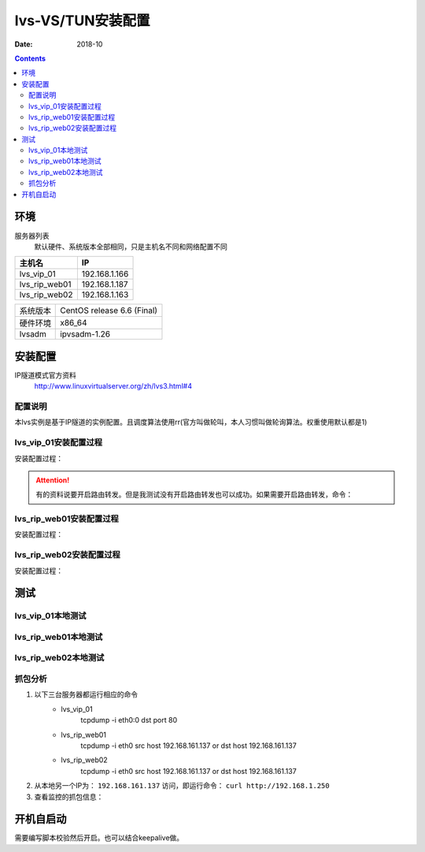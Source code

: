 .. _lvs-tun-install:

=============================================
lvs-VS/TUN安装配置
=============================================

:Date: 2018-10

.. contents::



环境
=============================================


服务器列表
    默认硬件、系统版本全部相同，只是主机名不同和网络配置不同

=================== ==============================================================
**主机名**                **IP**
------------------- --------------------------------------------------------------
lvs_vip_01                 192.168.1.166
------------------- --------------------------------------------------------------
lvs_rip_web01              192.168.1.187
------------------- --------------------------------------------------------------
lvs_rip_web02              192.168.1.163
=================== ==============================================================


=================== ==============================================================
系统版本                CentOS release 6.6 (Final)
------------------- --------------------------------------------------------------
硬件环境                x86_64
------------------- --------------------------------------------------------------
lvsadm                  ipvsadm-1.26
=================== ==============================================================



安装配置
=============================================

IP隧道模式官方资料
    http://www.linuxvirtualserver.org/zh/lvs3.html#4


配置说明
---------------------------------------------

本lvs实例是基于IP隧道的实例配置。且调度算法使用rr(官方叫做轮叫，本人习惯叫做轮询算法。权重使用默认都是1)



lvs_vip_01安装配置过程
---------------------------------------------

安装配置过程：

.. code-block:: none
    :linenos:

    [root@lvs_vip_01 ~]# mkdir /home/tools -p
    [root@lvs_vip_01 ~]# ll /home
    total 4
    drwxr-xr-x. 2 root root 4096 Nov  2 02:51 tools
    [root@lvs_vip_01 ~]# lsmod|grep ip_vs
    [root@lvs_vip_01 ~]# cd /home/tools
    [root@lvs_vip_01 tools]# pwd
    /home/tools
    [root@lvs_vip_01 tools]# ls
    [root@lvs_vip_01 tools]# wget http://www.linuxvirtualserver.org/software/kernel-2.6/ipvsadm-1.26.tar.gz
    --2018-11-02 02:55:23--  http://www.linuxvirtualserver.org/software/kernel-2.6/ipvsadm-1.26.tar.gz
    Resolving www.linuxvirtualserver.org... 173.255.202.51, 2600:3c00::f03c:91ff:fe96:fcc2
    Connecting to www.linuxvirtualserver.org|173.255.202.51|:80... connected.
    HTTP request sent, awaiting response... 200 OK
    Length: 41700 (41K) [application/x-gzip]
    Saving to: “ipvsadm-1.26.tar.gz”

    100%[===================================================================================================================================>] 41,700       194K/s   in 0.2s    

    2018-11-02 02:55:25 (194 KB/s) - “ipvsadm-1.26.tar.gz” saved [41700/41700]

    [root@lvs_vip_01 tools]# ls
    ipvsadm-1.26.tar.gz
    [root@lvs_vip_01 tools]# rpm -qa libnl* popt*
    popt-1.13-7.el6.x86_64
    libnl-1.1.4-2.el6.x86_64

    [root@lvs_vip_01 tools]# 
    [root@lvs_vip_01 tools]# yum install libnl* popt* -y
    Loaded plugins: fastestmirror, security
    Setting up Install Process
    Determining fastest mirrors
    * base: ftp.sjtu.edu.cn
    * extras: mirrors.tuna.tsinghua.edu.cn
    * updates: mirrors.tuna.tsinghua.edu.cn
    base                                                                                                                                                  | 3.7 kB     00:00     
    base/primary_db                                                                                                                                       | 4.7 MB     00:00     
    extras                                                                                                                                                | 3.4 kB     00:00     
    extras/primary_db                                                                                                                                     |  26 kB     00:00     
    updates                                                                                                                                               | 3.4 kB     00:00     
    updates/primary_db                                                                                                                                    | 1.9 MB     00:00     
    Package libnl-1.1.4-2.el6.x86_64 already installed and latest version
    Package popt-1.13-7.el6.x86_64 already installed and latest version
    Resolving Dependencies
    --> Running transaction check
    ---> Package libnl-devel.x86_64 0:1.1.4-2.el6 will be installed
    ---> Package libnl3.x86_64 0:3.2.21-8.el6 will be installed
    ---> Package libnl3-cli.x86_64 0:3.2.21-8.el6 will be installed
    ---> Package libnl3-devel.x86_64 0:3.2.21-8.el6 will be installed
    ---> Package libnl3-doc.x86_64 0:3.2.21-8.el6 will be installed
    ---> Package popt-devel.x86_64 0:1.13-7.el6 will be installed
    ---> Package popt-static.x86_64 0:1.13-7.el6 will be installed
    --> Finished Dependency Resolution

    Dependencies Resolved

    =============================================================================================================================================================================
    Package                                      Arch                                   Version                                      Repository                            Size
    =============================================================================================================================================================================
    Installing:
    libnl-devel                                  x86_64                                 1.1.4-2.el6                                  base                                 707 k
    libnl3                                       x86_64                                 3.2.21-8.el6                                 base                                 183 k
    libnl3-cli                                   x86_64                                 3.2.21-8.el6                                 base                                  58 k
    libnl3-devel                                 x86_64                                 3.2.21-8.el6                                 base                                  56 k
    libnl3-doc                                   x86_64                                 3.2.21-8.el6                                 base                                  10 M
    popt-devel                                   x86_64                                 1.13-7.el6                                   base                                  21 k
    popt-static                                  x86_64                                 1.13-7.el6                                   base                                  21 k

    Transaction Summary
    =============================================================================================================================================================================
    Install       7 Package(s)

    Total download size: 11 M
    Installed size: 30 M
    Downloading Packages:
    (1/7): libnl-devel-1.1.4-2.el6.x86_64.rpm                                                                                                             | 707 kB     00:00     
    (2/7): libnl3-3.2.21-8.el6.x86_64.rpm                                                                                                                 | 183 kB     00:00     
    (3/7): libnl3-cli-3.2.21-8.el6.x86_64.rpm                                                                                                             |  58 kB     00:00     
    (4/7): libnl3-devel-3.2.21-8.el6.x86_64.rpm                                                                                                           |  56 kB     00:00     
    (5/7): libnl3-doc-3.2.21-8.el6.x86_64.rpm                                                                                                             |  10 MB     00:02     
    (6/7): popt-devel-1.13-7.el6.x86_64.rpm                                                                                                               |  21 kB     00:00     
    (7/7): popt-static-1.13-7.el6.x86_64.rpm                                                                                                              |  21 kB     00:00     
    -----------------------------------------------------------------------------------------------------------------------------------------------------------------------------
    Total                                                                                                                                        3.6 MB/s |  11 MB     00:03     
    Running rpm_check_debug
    Running Transaction Test
    Transaction Test Succeeded
    Running Transaction
    Installing : libnl3-3.2.21-8.el6.x86_64                                                                                                                                1/7 
    Installing : libnl3-cli-3.2.21-8.el6.x86_64                                                                                                                            2/7 
    Installing : popt-devel-1.13-7.el6.x86_64                                                                                                                              3/7 
    Installing : popt-static-1.13-7.el6.x86_64                                                                                                                             4/7 
    Installing : libnl3-devel-3.2.21-8.el6.x86_64                                                                                                                          5/7 
    Installing : libnl3-doc-3.2.21-8.el6.x86_64                                                                                                                            6/7 
    Installing : libnl-devel-1.1.4-2.el6.x86_64                                                                                                                            7/7 
    Verifying  : libnl3-devel-3.2.21-8.el6.x86_64                                                                                                                          1/7 
    Verifying  : libnl-devel-1.1.4-2.el6.x86_64                                                                                                                            2/7 
    Verifying  : popt-static-1.13-7.el6.x86_64                                                                                                                             3/7 
    Verifying  : popt-devel-1.13-7.el6.x86_64                                                                                                                              4/7 
    Verifying  : libnl3-cli-3.2.21-8.el6.x86_64                                                                                                                            5/7 
    Verifying  : libnl3-3.2.21-8.el6.x86_64                                                                                                                                6/7 
    Verifying  : libnl3-doc-3.2.21-8.el6.x86_64                                                                                                                            7/7 

    Installed:
    libnl-devel.x86_64 0:1.1.4-2.el6  libnl3.x86_64 0:3.2.21-8.el6     libnl3-cli.x86_64 0:3.2.21-8.el6  libnl3-devel.x86_64 0:3.2.21-8.el6  libnl3-doc.x86_64 0:3.2.21-8.el6 
    popt-devel.x86_64 0:1.13-7.el6    popt-static.x86_64 0:1.13-7.el6 

    Complete!
    [root@lvs_vip_01 tools]# rpm -qa libnl* popt*
    libnl3-3.2.21-8.el6.x86_64
    libnl3-devel-3.2.21-8.el6.x86_64
    popt-1.13-7.el6.x86_64
    libnl-1.1.4-2.el6.x86_64
    libnl3-cli-3.2.21-8.el6.x86_64
    popt-static-1.13-7.el6.x86_64
    libnl3-doc-3.2.21-8.el6.x86_64
    popt-devel-1.13-7.el6.x86_64
    libnl-devel-1.1.4-2.el6.x86_64
    [root@lvs_vip_01 tools]# ls
    ipvsadm-1.26.tar.gz
    [root@lvs_vip_01 tools]# tar -xf ipvsadm-1.26.tar.gz
    [root@lvs_vip_01 tools]# ls
    ipvsadm-1.26  ipvsadm-1.26.tar.gz
    [root@lvs_vip_01 tools]# cd ipvsadm-1.26
    [root@lvs_vip_01 ipvsadm-1.26]# ls
    config_stream.c  contrib  dynamic_array.c  ipvsadm.8  ipvsadm-restore    ipvsadm-save    ipvsadm.sh    ipvsadm.spec.in  Makefile             README      VERSION
    config_stream.h  debian   dynamic_array.h  ipvsadm.c  ipvsadm-restore.8  ipvsadm-save.8  ipvsadm.spec  libipvs          PERSISTENCE_ENGINES  SCHEDULERS
    [root@lvs_vip_01 ipvsadm-1.26]# make
    make -C libipvs
    make[1]: Entering directory `/home/tools/ipvsadm-1.26/libipvs'`
    gcc -Wall -Wunused -Wstrict-prototypes -g -fPIC -DLIBIPVS_USE_NL  -DHAVE_NET_IP_VS_H -c -o libipvs.o libipvs.c
    gcc -Wall -Wunused -Wstrict-prototypes -g -fPIC -DLIBIPVS_USE_NL  -DHAVE_NET_IP_VS_H -c -o ip_vs_nl_policy.o ip_vs_nl_policy.c
    ar rv libipvs.a libipvs.o ip_vs_nl_policy.o
    ar: creating libipvs.a
    a - libipvs.o
    a - ip_vs_nl_policy.o
    gcc -shared -Wl,-soname,libipvs.so -o libipvs.so libipvs.o ip_vs_nl_policy.o
    make[1]: Leaving directory `/home/tools/ipvsadm-1.26/libipvs'`
    gcc -Wall -Wunused -Wstrict-prototypes -g  -DVERSION=\"1.26\" -DSCHEDULERS=\""rr|wrr|lc|wlc|lblc|lblcr|dh|sh|sed|nq"\" -DPE_LIST=\""sip"\" -DHAVE_POPT -DHAVE_NET_IP_VS_H -c -o ipvsadm.o ipvsadm.c
    ipvsadm.c: In function ‘print_largenum’:
    ipvsadm.c:1383: warning: field width should have type ‘int’, but argument 2 has type ‘size_t’
    gcc -Wall -Wunused -Wstrict-prototypes -g  -DVERSION=\"1.26\" -DSCHEDULERS=\""rr|wrr|lc|wlc|lblc|lblcr|dh|sh|sed|nq"\" -DPE_LIST=\""sip"\" -DHAVE_POPT -DHAVE_NET_IP_VS_H -c -o config_stream.o config_stream.c
    gcc -Wall -Wunused -Wstrict-prototypes -g  -DVERSION=\"1.26\" -DSCHEDULERS=\""rr|wrr|lc|wlc|lblc|lblcr|dh|sh|sed|nq"\" -DPE_LIST=\""sip"\" -DHAVE_POPT -DHAVE_NET_IP_VS_H -c -o dynamic_array.o dynamic_array.c
    gcc -Wall -Wunused -Wstrict-prototypes -g -o ipvsadm ipvsadm.o config_stream.o dynamic_array.o libipvs/libipvs.a -lpopt -lnl
    [root@lvs_vip_01 ipvsadm-1.26]# echo $?
    0
    [root@lvs_vip_01 ipvsadm-1.26]# make install
    make -C libipvs
    make[1]: Entering directory `/home/tools/ipvsadm-1.26/libipvs'`
    make[1]: Nothing to be done for `all'.`
    make[1]: Leaving directory `/home/tools/ipvsadm-1.26/libipvs'`
    if [ ! -d /sbin ]; then mkdir -p /sbin; fi
    install -m 0755 ipvsadm /sbin
    install -m 0755 ipvsadm-save /sbin
    install -m 0755 ipvsadm-restore /sbin
    [ -d /usr/man/man8 ] || mkdir -p /usr/man/man8
    install -m 0644 ipvsadm.8 /usr/man/man8
    install -m 0644 ipvsadm-save.8 /usr/man/man8
    install -m 0644 ipvsadm-restore.8 /usr/man/man8
    [ -d /etc/rc.d/init.d ] || mkdir -p /etc/rc.d/init.d
    install -m 0755 ipvsadm.sh /etc/rc.d/init.d/ipvsadm
    [root@lvs_vip_01 ipvsadm-1.26]# 
    [root@lvs_vip_01 ipvsadm-1.26]# 
    [root@lvs_vip_01 ipvsadm-1.26]# lsmod|grep ip_vs
    [root@lvs_vip_01 ipvsadm-1.26]# /sbin/ipvsadm
    IP Virtual Server version 1.2.1 (size=4096)
    Prot LocalAddress:Port Scheduler Flags
    -> RemoteAddress:Port           Forward Weight ActiveConn InActConn
    [root@lvs_vip_01 ipvsadm-1.26]# 
    [root@lvs_vip_01 ipvsadm-1.26]# lsmod|grep ip_vs
    ip_vs                 125694  0 
    libcrc32c               1246  1 ip_vs
    ipv6                  334932  270 ip_vs,ip6t_REJECT,nf_conntrack_ipv6,nf_defrag_ipv6
    [root@lvs_vip_01 ipvsadm-1.26]# 
    [root@lvs_vip_01 ipvsadm-1.26]# ifconfig eth0:0 192.168.1.250/24
    [root@lvs_vip_01 ipvsadm-1.26]# ifconfig
    eth0      Link encap:Ethernet  HWaddr 00:0C:29:12:76:B6  
            inet addr:192.168.1.166  Bcast:192.168.161.255  Mask:255.255.255.0
            inet6 addr: fe80::20c:29ff:fe12:76b6/64 Scope:Link
            UP BROADCAST RUNNING MULTICAST  MTU:1500  Metric:1
            RX packets:14142 errors:0 dropped:0 overruns:0 frame:0
            TX packets:6611 errors:0 dropped:0 overruns:0 carrier:0
            collisions:0 txqueuelen:1000 
            RX bytes:19317256 (18.4 MiB)  TX bytes:501456 (489.7 KiB)

    eth0:0    Link encap:Ethernet  HWaddr 00:0C:29:12:76:B6  
            inet addr:192.168.1.250  Bcast:192.168.161.255  Mask:255.255.255.0
            UP BROADCAST RUNNING MULTICAST  MTU:1500  Metric:1

    lo        Link encap:Local Loopback  
            inet addr:127.0.0.1  Mask:255.0.0.0
            inet6 addr: ::1/128 Scope:Host
            UP LOOPBACK RUNNING  MTU:65536  Metric:1
            RX packets:0 errors:0 dropped:0 overruns:0 frame:0
            TX packets:0 errors:0 dropped:0 overruns:0 carrier:0
            collisions:0 txqueuelen:0 
            RX bytes:0 (0.0 b)  TX bytes:0 (0.0 b)

    [root@lvs_vip_01 ipvsadm-1.26]# ping 192.168.1.250
    PING 192.168.1.250 (192.168.1.250) 56(84) bytes of data.
    64 bytes from 192.168.1.250: icmp_seq=1 ttl=64 time=0.024 ms
    ^C
    --- 192.168.1.250 ping statistics ---
    1 packets transmitted, 1 received, 0% packet loss, time 935ms
    rtt min/avg/max/mdev = 0.024/0.024/0.024/0.000 ms
    
    [root@lvs_vip_01 ~]# ipvsadm -L -n
    IP Virtual Server version 1.2.1 (size=4096)
    Prot LocalAddress:Port Scheduler Flags
    -> RemoteAddress:Port           Forward Weight ActiveConn InActConn
    [root@lvs_vip_01 ~]# ipvsadm -A -t 192.168.1.250:80 -s rr
    [root@lvs_vip_01 ~]# ipvsadm -a -t 192.168.1.250:80 -r 192.168.1.187 -i
    [root@lvs_vip_01 ~]# ipvsadm -a -t 192.168.1.250:80 -r 192.168.1.163 -i
    [root@lvs_vip_01 ~]# ipvsadm -L -n
    IP Virtual Server version 1.2.1 (size=4096)
    Prot LocalAddress:Port Scheduler Flags
    -> RemoteAddress:Port           Forward Weight ActiveConn InActConn
    TCP  192.168.1.250:80 rr
    -> 192.168.1.187:80           Masq    1      0          0         
    -> 192.168.1.163:80           Masq    1      0          0         
    
    [root@lvs_vip_01 ipvsadm-1.26]#     ntpdate pool.ntp.org
        sed -i 's/SELINUX=enforcing/SELINUX=disabled/' /etc/selinux/config
        setenforce 0
        /etc/init.d/iptables stop 
        chkconfig iptables off
    2 Nov 03:18:06 ntpdate[1837]: 87.120.166.8 rate limit response from server.
    2 Nov 03:18:06 ntpdate[1837]: 37.247.53.178 rate limit response from server.
    1 Nov 19:18:06 ntpdate[1837]: step time server 87.120.166.8 offset -28800.986290 sec
    [root@lvs_vip_01 ipvsadm-1.26]#     sed -i 's/SELINUX=enforcing/SELINUX=disabled/' /etc/selinux/config
    [root@lvs_vip_01 ipvsadm-1.26]#     setenforce 0
    [root@lvs_vip_01 ipvsadm-1.26]#     /etc/init.d/iptables stop 
    iptables: Setting chains to policy ACCEPT: filter          [  OK  ]
    iptables: Flushing firewall rules:                         [  OK  ]
    iptables: Unloading modules:                               [  OK  ]
    [root@lvs_vip_01 ipvsadm-1.26]#     chkconfig iptables off

.. attention::
    有的资料说要开启路由转发。但是我测试没有开启路由转发也可以成功。如果需要开启路由转发，命令：
        




lvs_rip_web01安装配置过程
---------------------------------------------

安装配置过程：

.. code-block:: bash
    :linenos:

    [root@lvs_rip_web01 ~]# mkdir /home/tools -p
    [root@lvs_rip_web01 ~]# ll /home
    total 4
    drwxr-xr-x. 2 root root 4096 Nov  2 02:51 tools
    [root@lvs_rip_web01 ~]# lsmod|grep ip_vs
    [root@lvs_rip_web01 ~]# echo '0' > /proc/sys/net/ipv4/ip_forward
    [root@lvs_rip_web01 ~]# echo '1' > /proc/sys/net/ipv4/conf/tunl0/arp_ignore
    [root@lvs_rip_web01 ~]# echo '2' > /proc/sys/net/ipv4/conf/tunl0/arp_announce
    [root@lvs_rip_web01 ~]# echo '1' > /proc/sys/net/ipv4/conf/all/arp_ignore
    [root@lvs_rip_web01 ~]# echo '2' > /proc/sys/net/ipv4/conf/all/arp_announce
    [root@lvs_rip_web01 ~]# echo '0' > /proc/sys/net/ipv4/conf/tunl0/rp_filter
    [root@lvs_rip_web01 ~]# echo '0' > /proc/sys/net/ipv4/conf/all/rp_filter
    [root@lvs_rip_web01 ~]# cd /home/tools
    [root@lvs_rip_web01 tools]# pwd
    /home/tools
    [root@lvs_rip_web01 tools]# ls
    [root@lvs_rip_web01 tools]# wget http://www.linuxvirtualserver.org/software/kernel-2.6/ipvsadm-1.26.tar.gz
    --2018-11-02 02:55:23--  http://www.linuxvirtualserver.org/software/kernel-2.6/ipvsadm-1.26.tar.gz
    Resolving www.linuxvirtualserver.org... 173.255.202.51, 2600:3c00::f03c:91ff:fe96:fcc2
    Connecting to www.linuxvirtualserver.org|173.255.202.51|:80... connected.
    HTTP request sent, awaiting response... 200 OK
    Length: 41700 (41K) [application/x-gzip]
    Saving to: “ipvsadm-1.26.tar.gz”

    100%[===================================================================================================================================>] 41,700       193K/s   in 0.2s    

    2018-11-02 02:55:25 (193 KB/s) - “ipvsadm-1.26.tar.gz” saved [41700/41700]

    [root@lvs_rip_web01 tools]# ls
    ipvsadm-1.26.tar.gz
    [root@lvs_rip_web01 tools]# rpm -qa libnl* popt*
    popt-1.13-7.el6.x86_64
    libnl-1.1.4-2.el6.x86_64

    [root@lvs_rip_web01 tools]# 
    [root@lvs_rip_web01 tools]# yum install libnl* popt* -y
    Loaded plugins: fastestmirror, security
    Setting up Install Process
    Determining fastest mirrors
    * base: mirrors.njupt.edu.cn
    * extras: mirrors.njupt.edu.cn
    * updates: ftp.sjtu.edu.cn
    base                                                                                                                                                  | 3.7 kB     00:00     
    http://mirrors.njupt.edu.cn/centos/6.10/os/x86_64/repodata/1aa8754bde2f3921d67cca4bb70d9f587fb858a24cc3d1f66d3315292a89fc20-primary.sqlite.bz2: [Errno 14] PYCURL ERROR 7 - "couldn't connect to host"
    Trying other mirror.
    base/primary_db                                                                                                                                       | 4.7 MB     00:00     
    extras                                                                                                                                                | 3.4 kB     00:00     
    http://mirrors.njupt.edu.cn/centos/6.10/extras/x86_64/repodata/0eb1b6b805b166a5f14cd3ad42db731169281d059ffbcdb1ebc157c0e4f675cf-primary.sqlite.bz2: [Errno 14] PYCURL ERROR 7 - "couldn't connect to host"
    Trying other mirror.
    extras/primary_db                                                                                                                                     |  26 kB     00:00     
    updates                                                                                                                                               | 3.4 kB     00:00     
    updates/primary_db                                                                                                                                    | 1.9 MB     00:00     
    Package libnl-1.1.4-2.el6.x86_64 already installed and latest version
    Package popt-1.13-7.el6.x86_64 already installed and latest version
    Resolving Dependencies
    --> Running transaction check
    ---> Package libnl-devel.x86_64 0:1.1.4-2.el6 will be installed
    ---> Package libnl3.x86_64 0:3.2.21-8.el6 will be installed
    ---> Package libnl3-cli.x86_64 0:3.2.21-8.el6 will be installed
    ---> Package libnl3-devel.x86_64 0:3.2.21-8.el6 will be installed
    ---> Package libnl3-doc.x86_64 0:3.2.21-8.el6 will be installed
    ---> Package popt-devel.x86_64 0:1.13-7.el6 will be installed
    ---> Package popt-static.x86_64 0:1.13-7.el6 will be installed
    --> Finished Dependency Resolution

    Dependencies Resolved

    =============================================================================================================================================================================
    Package                                      Arch                                   Version                                      Repository                            Size
    =============================================================================================================================================================================
    Installing:
    libnl-devel                                  x86_64                                 1.1.4-2.el6                                  base                                 707 k
    libnl3                                       x86_64                                 3.2.21-8.el6                                 base                                 183 k
    libnl3-cli                                   x86_64                                 3.2.21-8.el6                                 base                                  58 k
    libnl3-devel                                 x86_64                                 3.2.21-8.el6                                 base                                  56 k
    libnl3-doc                                   x86_64                                 3.2.21-8.el6                                 base                                  10 M
    popt-devel                                   x86_64                                 1.13-7.el6                                   base                                  21 k
    popt-static                                  x86_64                                 1.13-7.el6                                   base                                  21 k

    Transaction Summary
    =============================================================================================================================================================================
    Install       7 Package(s)

    Total download size: 11 M
    Installed size: 30 M
    Downloading Packages:
    (1/7): libnl-devel-1.1.4-2.el6.x86_64.rpm                                                                                                             | 707 kB     00:00     
    (2/7): libnl3-3.2.21-8.el6.x86_64.rpm                                                                                                                 | 183 kB     00:00     
    (3/7): libnl3-cli-3.2.21-8.el6.x86_64.rpm                                                                                                             |  58 kB     00:00     
    (4/7): libnl3-devel-3.2.21-8.el6.x86_64.rpm                                                                                                           |  56 kB     00:00     
    (5/7): libnl3-doc-3.2.21-8.el6.x86_64.rpm                                                                                                             |  10 MB     00:02     
    (6/7): popt-devel-1.13-7.el6.x86_64.rpm                                                                                                               |  21 kB     00:00     
    (7/7): popt-static-1.13-7.el6.x86_64.rpm                                                                                                              |  21 kB     00:00     
    -----------------------------------------------------------------------------------------------------------------------------------------------------------------------------
    Total                                                                                                                                        4.0 MB/s |  11 MB     00:02     
    Running rpm_check_debug
    Running Transaction Test
    Transaction Test Succeeded
    Running Transaction
    Installing : libnl3-3.2.21-8.el6.x86_64                                                                                                                                1/7 
    Installing : libnl3-cli-3.2.21-8.el6.x86_64                                                                                                                            2/7 
    Installing : popt-devel-1.13-7.el6.x86_64                                                                                                                              3/7 
    Installing : popt-static-1.13-7.el6.x86_64                                                                                                                             4/7 
    Installing : libnl3-devel-3.2.21-8.el6.x86_64                                                                                                                          5/7 
    Installing : libnl3-doc-3.2.21-8.el6.x86_64                                                                                                                            6/7 
    Installing : libnl-devel-1.1.4-2.el6.x86_64                                                                                                                            7/7 
    Verifying  : libnl3-devel-3.2.21-8.el6.x86_64                                                                                                                          1/7 
    Verifying  : libnl-devel-1.1.4-2.el6.x86_64                                                                                                                            2/7 
    Verifying  : popt-static-1.13-7.el6.x86_64                                                                                                                             3/7 
    Verifying  : popt-devel-1.13-7.el6.x86_64                                                                                                                              4/7 
    Verifying  : libnl3-cli-3.2.21-8.el6.x86_64                                                                                                                            5/7 
    Verifying  : libnl3-3.2.21-8.el6.x86_64                                                                                                                                6/7 
    Verifying  : libnl3-doc-3.2.21-8.el6.x86_64                                                                                                                            7/7 

    Installed:
    libnl-devel.x86_64 0:1.1.4-2.el6  libnl3.x86_64 0:3.2.21-8.el6     libnl3-cli.x86_64 0:3.2.21-8.el6  libnl3-devel.x86_64 0:3.2.21-8.el6  libnl3-doc.x86_64 0:3.2.21-8.el6 
    popt-devel.x86_64 0:1.13-7.el6    popt-static.x86_64 0:1.13-7.el6 

    Complete!
    [root@lvs_rip_web01 tools]# rpm -qa libnl* popt*
    libnl3-3.2.21-8.el6.x86_64
    libnl3-devel-3.2.21-8.el6.x86_64
    popt-1.13-7.el6.x86_64
    libnl-1.1.4-2.el6.x86_64
    libnl3-cli-3.2.21-8.el6.x86_64
    popt-static-1.13-7.el6.x86_64
    libnl3-doc-3.2.21-8.el6.x86_64
    popt-devel-1.13-7.el6.x86_64
    libnl-devel-1.1.4-2.el6.x86_64
    [root@lvs_rip_web01 tools]# ls
    ipvsadm-1.26.tar.gz
    [root@lvs_rip_web01 tools]# tar -xf ipvsadm-1.26.tar.gz
    [root@lvs_rip_web01 tools]# ls
    ipvsadm-1.26  ipvsadm-1.26.tar.gz
    [root@lvs_rip_web01 tools]# cd ipvsadm-1.26
    [root@lvs_rip_web01 ipvsadm-1.26]# ls
    config_stream.c  contrib  dynamic_array.c  ipvsadm.8  ipvsadm-restore    ipvsadm-save    ipvsadm.sh    ipvsadm.spec.in  Makefile             README      VERSION
    config_stream.h  debian   dynamic_array.h  ipvsadm.c  ipvsadm-restore.8  ipvsadm-save.8  ipvsadm.spec  libipvs          PERSISTENCE_ENGINES  SCHEDULERS
    [root@lvs_rip_web01 ipvsadm-1.26]# make
    make -C libipvs
    make[1]: Entering directory `/home/tools/ipvsadm-1.26/libipvs'`
    gcc -Wall -Wunused -Wstrict-prototypes -g -fPIC -DLIBIPVS_USE_NL  -DHAVE_NET_IP_VS_H -c -o libipvs.o libipvs.c
    gcc -Wall -Wunused -Wstrict-prototypes -g -fPIC -DLIBIPVS_USE_NL  -DHAVE_NET_IP_VS_H -c -o ip_vs_nl_policy.o ip_vs_nl_policy.c
    ar rv libipvs.a libipvs.o ip_vs_nl_policy.o
    ar: creating libipvs.a
    a - libipvs.o
    a - ip_vs_nl_policy.o
    gcc -shared -Wl,-soname,libipvs.so -o libipvs.so libipvs.o ip_vs_nl_policy.o
    make[1]: Leaving directory `/home/tools/ipvsadm-1.26/libipvs'`
    gcc -Wall -Wunused -Wstrict-prototypes -g  -DVERSION=\"1.26\" -DSCHEDULERS=\""rr|wrr|lc|wlc|lblc|lblcr|dh|sh|sed|nq"\" -DPE_LIST=\""sip"\" -DHAVE_POPT -DHAVE_NET_IP_VS_H -c -o ipvsadm.o ipvsadm.c
    ipvsadm.c: In function ‘print_largenum’:
    ipvsadm.c:1383: warning: field width should have type ‘int’, but argument 2 has type ‘size_t’
    gcc -Wall -Wunused -Wstrict-prototypes -g  -DVERSION=\"1.26\" -DSCHEDULERS=\""rr|wrr|lc|wlc|lblc|lblcr|dh|sh|sed|nq"\" -DPE_LIST=\""sip"\" -DHAVE_POPT -DHAVE_NET_IP_VS_H -c -o config_stream.o config_stream.c
    gcc -Wall -Wunused -Wstrict-prototypes -g  -DVERSION=\"1.26\" -DSCHEDULERS=\""rr|wrr|lc|wlc|lblc|lblcr|dh|sh|sed|nq"\" -DPE_LIST=\""sip"\" -DHAVE_POPT -DHAVE_NET_IP_VS_H -c -o dynamic_array.o dynamic_array.c
    gcc -Wall -Wunused -Wstrict-prototypes -g -o ipvsadm ipvsadm.o config_stream.o dynamic_array.o libipvs/libipvs.a -lpopt -lnl
    [root@lvs_rip_web01 ipvsadm-1.26]# echo $?
    0
    [root@lvs_rip_web01 ipvsadm-1.26]# make install
    make -C libipvs
    make[1]: Entering directory `/home/tools/ipvsadm-1.26/libipvs'`
    make[1]: Nothing to be done for `all'.`
    make[1]: Leaving directory `/home/tools/ipvsadm-1.26/libipvs'`
    if [ ! -d /sbin ]; then mkdir -p /sbin; fi
    install -m 0755 ipvsadm /sbin
    install -m 0755 ipvsadm-save /sbin
    install -m 0755 ipvsadm-restore /sbin
    [ -d /usr/man/man8 ] || mkdir -p /usr/man/man8
    install -m 0644 ipvsadm.8 /usr/man/man8
    install -m 0644 ipvsadm-save.8 /usr/man/man8
    install -m 0644 ipvsadm-restore.8 /usr/man/man8
    [ -d /etc/rc.d/init.d ] || mkdir -p /etc/rc.d/init.d
    install -m 0755 ipvsadm.sh /etc/rc.d/init.d/ipvsadm
    [root@lvs_rip_web01 ipvsadm-1.26]# 
    [root@lvs_rip_web01 ipvsadm-1.26]# lsmod|grep ip_vs
    [root@lvs_rip_web01 ipvsadm-1.26]# lsmod|grep ipip
    [root@lvs_rip_web01 ipvsadm-1.26]# modprobe ipip
    [root@lvs_rip_web01 ipvsadm-1.26]# lsmod|grep ipip
    ipip                    8371  0 
    tunnel4                 2943  1 ipip
    [root@lvs_rip_web01 ipvsadm-1.26]# ifconfig -a
    eth0      Link encap:Ethernet  HWaddr 00:0C:29:6F:BC:1F  
            inet addr:192.168.1.187  Bcast:192.168.1.255  Mask:255.255.255.0
            inet6 addr: fe80::20c:29ff:fe6f:bc1f/64 Scope:Link
            UP BROADCAST RUNNING MULTICAST  MTU:1500  Metric:1
            RX packets:69 errors:0 dropped:0 overruns:0 frame:0
            TX packets:51 errors:0 dropped:0 overruns:0 carrier:0
            collisions:0 txqueuelen:1000 
            RX bytes:8165 (7.9 KiB)  TX bytes:8098 (7.9 KiB)

    lo        Link encap:Local Loopback  
            inet addr:127.0.0.1  Mask:255.0.0.0
            inet6 addr: ::1/128 Scope:Host
            UP LOOPBACK RUNNING  MTU:65536  Metric:1
            RX packets:0 errors:0 dropped:0 overruns:0 frame:0
            TX packets:0 errors:0 dropped:0 overruns:0 carrier:0
            collisions:0 txqueuelen:0 
            RX bytes:0 (0.0 b)  TX bytes:0 (0.0 b)

    tunl0     Link encap:IPIP Tunnel  HWaddr   
            NOARP  MTU:1480  Metric:1
            RX packets:0 errors:0 dropped:0 overruns:0 frame:0
            TX packets:0 errors:0 dropped:0 overruns:0 carrier:0
            collisions:0 txqueuelen:0 
            RX bytes:0 (0.0 b)  TX bytes:0 (0.0 b)
    [root@lvs_rip_web01 ipvsadm-1.26]# /sbin/ipvsadm
    IP Virtual Server version 1.2.1 (size=4096)
    Prot LocalAddress:Port Scheduler Flags
    -> RemoteAddress:Port           Forward Weight ActiveConn InActConn
    [root@lvs_rip_web01 ipvsadm-1.26]# 
    [root@lvs_rip_web01 ipvsadm-1.26]# lsmod|grep ip_vs
    ip_vs                 125694  0 
    libcrc32c               1246  1 ip_vs
    ipv6                  334932  270 ip_vs,ip6t_REJECT,nf_conntrack_ipv6,nf_defrag_ipv6
    [root@lvs_rip_web01 ipvsadm-1.26]# route
    Kernel IP routing table
    Destination     Gateway         Genmask         Flags Metric Ref    Use Iface
    192.168.1.0     *               255.255.255.0   U     0      0        0 eth0
    link-local      *               255.255.0.0     U     1002   0        0 eth0
    default         192.168.1.1     0.0.0.0         UG    0      0        0 eth0
    [root@lvs_rip_web01 ipvsadm-1.26]# route add default gw 192.168.1.166   
    [root@lvs_rip_web01 ipvsadm-1.26]# route del default gw 192.168.1.1
    [root@lvs_rip_web01 ipvsadm-1.26]# route
    Kernel IP routing table
    Destination     Gateway         Genmask         Flags Metric Ref    Use Iface
    192.168.1.0     *               255.255.255.0   U     0      0        0 eth0
    link-local      *               255.255.0.0     U     1002   0        0 eth0
    default         192.168.1.166   0.0.0.0         UG    0      0        0 eth0
    [root@lvs_rip_web01 ipvsadm-1.26]# ipvsadm -L -n
    IP Virtual Server version 1.2.1 (size=4096)
    Prot LocalAddress:Port Scheduler Flags
    -> RemoteAddress:Port           Forward Weight ActiveConn InActConn
    [root@lvs_rip_web01 ipvsadm-1.26]# ifconfig tunl0 192.168.1.250/24
    [root@lvs_rip_web01 ipvsadm-1.26]# 
    [root@lvs_rip_web01 ipvsadm-1.26]# yum install httpd -y
    Loaded plugins: fastestmirror, security
    Setting up Install Process
    Loading mirror speeds from cached hostfile
    * base: mirrors.njupt.edu.cn
    * extras: mirrors.njupt.edu.cn
    * updates: ftp.sjtu.edu.cn
    Resolving Dependencies
    --> Running transaction check
    ---> Package httpd.x86_64 0:2.2.15-69.el6.centos will be installed
    --> Processing Dependency: httpd-tools = 2.2.15-69.el6.centos for package: httpd-2.2.15-69.el6.centos.x86_64
    --> Processing Dependency: apr-util-ldap for package: httpd-2.2.15-69.el6.centos.x86_64
    --> Running transaction check
    ---> Package apr-util-ldap.x86_64 0:1.3.9-3.el6_0.1 will be installed
    ---> Package httpd-tools.x86_64 0:2.2.15-69.el6.centos will be installed
    --> Finished Dependency Resolution

    Dependencies Resolved

    ================================================================================================================================================
    Package                             Arch                         Version                                      Repository                  Size
    ================================================================================================================================================
    Installing:
    httpd                               x86_64                       2.2.15-69.el6.centos                         base                       836 k
    Installing for dependencies:
    apr-util-ldap                       x86_64                       1.3.9-3.el6_0.1                              base                        15 k
    httpd-tools                         x86_64                       2.2.15-69.el6.centos                         base                        81 k

    Transaction Summary
    ================================================================================================================================================
    Install       3 Package(s)

    Total download size: 932 k
    Installed size: 3.2 M
    Downloading Packages:
    (1/3): apr-util-ldap-1.3.9-3.el6_0.1.x86_64.rpm                                                                          |  15 kB     00:00     
    http://mirrors.njupt.edu.cn/centos/6.10/os/x86_64/Packages/httpd-2.2.15-69.el6.centos.x86_64.rpm: [Errno 14] PYCURL ERROR 7 - "couldn't connect to host"
    Trying other mirror.
    (2/3): httpd-2.2.15-69.el6.centos.x86_64.rpm                                                                             | 836 kB     00:00     
    (3/3): httpd-tools-2.2.15-69.el6.centos.x86_64.rpm                                                                       |  81 kB     00:00     
    ------------------------------------------------------------------------------------------------------------------------------------------------
    Total                                                                                                            43 kB/s | 932 kB     00:21     
    Running rpm_check_debug
    Running Transaction Test
    Transaction Test Succeeded
    Running Transaction
    Installing : apr-util-ldap-1.3.9-3.el6_0.1.x86_64                                                                                         1/3 
    Installing : httpd-tools-2.2.15-69.el6.centos.x86_64                                                                                      2/3 
    Installing : httpd-2.2.15-69.el6.centos.x86_64                                                                                            3/3 
    Verifying  : httpd-tools-2.2.15-69.el6.centos.x86_64                                                                                      1/3 
    Verifying  : httpd-2.2.15-69.el6.centos.x86_64                                                                                            2/3 
    Verifying  : apr-util-ldap-1.3.9-3.el6_0.1.x86_64                                                                                         3/3 

    Installed:
    httpd.x86_64 0:2.2.15-69.el6.centos                                                                                                           

    Dependency Installed:
    apr-util-ldap.x86_64 0:1.3.9-3.el6_0.1                                httpd-tools.x86_64 0:2.2.15-69.el6.centos                               

    Complete!
    [root@lvs_rip_web01 ipvsadm-1.26]#     ntpdate pool.ntp.org
        sed -i 's/SELINUX=enforcing/SELINUX=disabled/' /etc/selinux/config
        setenforce 0
        /etc/init.d/iptables stop 
        chkconfig iptables off
    1 Nov 19:18:07 ntpdate[1732]: step time server 87.120.166.8 offset -28800.933704 sec
    [root@lvs_rip_web01 ipvsadm-1.26]# sed -i 's/SELINUX=enforcing/SELINUX=disabled/' /etc/selinux/config
    [root@lvs_rip_web01 ipvsadm-1.26]# setenforce 0
    [root@lvs_rip_web01 ipvsadm-1.26]# /etc/init.d/iptables stop 
    iptables: Setting chains to policy ACCEPT: filter          [  OK  ]
    iptables: Flushing firewall rules:                         [  OK  ]
    iptables: Unloading modules:                               [  OK  ]
    [root@lvs_rip_web01 ipvsadm-1.26]# chkconfig iptables off
    [root@lvs_rip_web01 ipvsadm-1.26]# sed -i "277i ServerName 127.0.0.1:80" /etc/httpd/conf/httpd.conf
    [root@lvs_rip_web01 ipvsadm-1.26]# /etc/init.d/httpd start
    Starting httpd:                                            [  OK  ]
    [root@lvs_rip_web01 ipvsadm-1.26]# ll /var/www/html/
    total 0
    [root@lvs_rip_web01 ipvsadm-1.26]# echo '192.168.1.187    this lvs is working'>>/var/www/html/index.html



lvs_rip_web02安装配置过程
---------------------------------------------


安装配置过程：

.. code-block:: none
    :linenos:

    [root@lvs_rip_web02 ~]# mkdir /home/tools -p
    [root@lvs_rip_web02 ~]# ll /home
    total 4
    drwxr-xr-x. 2 root root 4096 Nov  2 02:51 tools
    [root@lvs_rip_web02 ~]# lsmod|grep ip_vs
    [root@lvs_rip_web02 ~]# echo '0' > /proc/sys/net/ipv4/ip_forward
    [root@lvs_rip_web02 ~]# echo '1' > /proc/sys/net/ipv4/conf/tunl0/arp_ignore
    [root@lvs_rip_web02 ~]# echo '2' > /proc/sys/net/ipv4/conf/tunl0/arp_announce
    [root@lvs_rip_web02 ~]# echo '1' > /proc/sys/net/ipv4/conf/all/arp_ignore
    [root@lvs_rip_web02 ~]# echo '2' > /proc/sys/net/ipv4/conf/all/arp_announce
    [root@lvs_rip_web02 ~]# echo '0' > /proc/sys/net/ipv4/conf/tunl0/rp_filter
    [root@lvs_rip_web02 ~]# echo '0' > /proc/sys/net/ipv4/conf/all/rp_filter
    [root@lvs_rip_web02 ~]# cd /home/tools
    [root@lvs_rip_web02 tools]# pwd
    /home/tools
    [root@lvs_rip_web02 tools]# ls
    [root@lvs_rip_web02 tools]# wget http://www.linuxvirtualserver.org/software/kernel-2.6/ipvsadm-1.26.tar.gz
    --2018-11-02 02:55:23--  http://www.linuxvirtualserver.org/software/kernel-2.6/ipvsadm-1.26.tar.gz
    Resolving www.linuxvirtualserver.org... 173.255.202.51, 2600:3c00::f03c:91ff:fe96:fcc2
    Connecting to www.linuxvirtualserver.org|173.255.202.51|:80... connected.
    HTTP request sent, awaiting response... 200 OK
    Length: 41700 (41K) [application/x-gzip]
    Saving to: “ipvsadm-1.26.tar.gz”

    100%[===================================================================================================================================>] 41,700       189K/s   in 0.2s    

    2018-11-02 02:55:25 (189 KB/s) - “ipvsadm-1.26.tar.gz” saved [41700/41700]

    [root@lvs_rip_web02 tools]# ls
    ipvsadm-1.26.tar.gz
    [root@lvs_rip_web02 tools]# rpm -qa libnl* popt*
    popt-1.13-7.el6.x86_64
    libnl-1.1.4-2.el6.x86_64

    [root@lvs_rip_web02 tools]# 
    [root@lvs_rip_web02 tools]# yum install libnl* popt* -y
    Loaded plugins: fastestmirror, security
    Setting up Install Process
    Determining fastest mirrors
    * base: mirrors.huaweicloud.com
    * extras: mirrors.huaweicloud.com
    * updates: mirrors.huaweicloud.com
    base                                                                                                                                                  | 3.7 kB     00:00     
    base/primary_db                                                                                                                                       | 4.7 MB     00:00     
    extras                                                                                                                                                | 3.4 kB     00:00     
    extras/primary_db                                                                                                                                     |  26 kB     00:00     
    updates                                                                                                                                               | 3.4 kB     00:00     
    updates/primary_db                                                                                                                                    | 1.9 MB     00:00     
    Package libnl-1.1.4-2.el6.x86_64 already installed and latest version
    Package popt-1.13-7.el6.x86_64 already installed and latest version
    Resolving Dependencies
    --> Running transaction check
    ---> Package libnl-devel.x86_64 0:1.1.4-2.el6 will be installed
    ---> Package libnl3.x86_64 0:3.2.21-8.el6 will be installed
    ---> Package libnl3-cli.x86_64 0:3.2.21-8.el6 will be installed
    ---> Package libnl3-devel.x86_64 0:3.2.21-8.el6 will be installed
    ---> Package libnl3-doc.x86_64 0:3.2.21-8.el6 will be installed
    ---> Package popt-devel.x86_64 0:1.13-7.el6 will be installed
    ---> Package popt-static.x86_64 0:1.13-7.el6 will be installed
    --> Finished Dependency Resolution

    Dependencies Resolved

    =============================================================================================================================================================================
    Package                                      Arch                                   Version                                      Repository                            Size
    =============================================================================================================================================================================
    Installing:
    libnl-devel                                  x86_64                                 1.1.4-2.el6                                  base                                 707 k
    libnl3                                       x86_64                                 3.2.21-8.el6                                 base                                 183 k
    libnl3-cli                                   x86_64                                 3.2.21-8.el6                                 base                                  58 k
    libnl3-devel                                 x86_64                                 3.2.21-8.el6                                 base                                  56 k
    libnl3-doc                                   x86_64                                 3.2.21-8.el6                                 base                                  10 M
    popt-devel                                   x86_64                                 1.13-7.el6                                   base                                  21 k
    popt-static                                  x86_64                                 1.13-7.el6                                   base                                  21 k

    Transaction Summary
    =============================================================================================================================================================================
    Install       7 Package(s)

    Total download size: 11 M
    Installed size: 30 M
    Downloading Packages:
    (1/7): libnl-devel-1.1.4-2.el6.x86_64.rpm                                                                                                             | 707 kB     00:00     
    (2/7): libnl3-3.2.21-8.el6.x86_64.rpm                                                                                                                 | 183 kB     00:00     
    (3/7): libnl3-cli-3.2.21-8.el6.x86_64.rpm                                                                                                             |  58 kB     00:00     
    (4/7): libnl3-devel-3.2.21-8.el6.x86_64.rpm                                                                                                           |  56 kB     00:00     
    (5/7): libnl3-doc-3.2.21-8.el6.x86_64.rpm                                                                                                             |  10 MB     00:02     
    (6/7): popt-devel-1.13-7.el6.x86_64.rpm                                                                                                               |  21 kB     00:00     
    (7/7): popt-static-1.13-7.el6.x86_64.rpm                                                                                                              |  21 kB     00:00     
    -----------------------------------------------------------------------------------------------------------------------------------------------------------------------------
    Total                                                                                                                                        3.7 MB/s |  11 MB     00:02     
    Running rpm_check_debug
    Running Transaction Test
    Transaction Test Succeeded
    Running Transaction
    Installing : libnl3-3.2.21-8.el6.x86_64                                                                                                                                1/7 
    Installing : libnl3-cli-3.2.21-8.el6.x86_64                                                                                                                            2/7 
    Installing : popt-devel-1.13-7.el6.x86_64                                                                                                                              3/7 
    Installing : popt-static-1.13-7.el6.x86_64                                                                                                                             4/7 
    Installing : libnl3-devel-3.2.21-8.el6.x86_64                                                                                                                          5/7 
    Installing : libnl3-doc-3.2.21-8.el6.x86_64                                                                                                                            6/7 
    Installing : libnl-devel-1.1.4-2.el6.x86_64                                                                                                                            7/7 
    Verifying  : libnl3-devel-3.2.21-8.el6.x86_64                                                                                                                          1/7 
    Verifying  : libnl-devel-1.1.4-2.el6.x86_64                                                                                                                            2/7 
    Verifying  : popt-static-1.13-7.el6.x86_64                                                                                                                             3/7 
    Verifying  : popt-devel-1.13-7.el6.x86_64                                                                                                                              4/7 
    Verifying  : libnl3-cli-3.2.21-8.el6.x86_64                                                                                                                            5/7 
    Verifying  : libnl3-3.2.21-8.el6.x86_64                                                                                                                                6/7 
    Verifying  : libnl3-doc-3.2.21-8.el6.x86_64                                                                                                                            7/7 

    Installed:
    libnl-devel.x86_64 0:1.1.4-2.el6  libnl3.x86_64 0:3.2.21-8.el6     libnl3-cli.x86_64 0:3.2.21-8.el6  libnl3-devel.x86_64 0:3.2.21-8.el6  libnl3-doc.x86_64 0:3.2.21-8.el6 
    popt-devel.x86_64 0:1.13-7.el6    popt-static.x86_64 0:1.13-7.el6 

    Complete!
    [root@lvs_rip_web02 tools]# rpm -qa libnl* popt*
    libnl3-3.2.21-8.el6.x86_64
    libnl3-devel-3.2.21-8.el6.x86_64
    popt-1.13-7.el6.x86_64
    libnl-1.1.4-2.el6.x86_64
    libnl3-cli-3.2.21-8.el6.x86_64
    popt-static-1.13-7.el6.x86_64
    libnl3-doc-3.2.21-8.el6.x86_64
    popt-devel-1.13-7.el6.x86_64
    libnl-devel-1.1.4-2.el6.x86_64
    [root@lvs_rip_web02 tools]# ls
    ipvsadm-1.26.tar.gz
    [root@lvs_rip_web02 tools]# tar -xf ipvsadm-1.26.tar.gz
    [root@lvs_rip_web02 tools]# ls
    ipvsadm-1.26  ipvsadm-1.26.tar.gz
    [root@lvs_rip_web02 tools]# cd ipvsadm-1.26
    [root@lvs_rip_web02 ipvsadm-1.26]# ls
    config_stream.c  contrib  dynamic_array.c  ipvsadm.8  ipvsadm-restore    ipvsadm-save    ipvsadm.sh    ipvsadm.spec.in  Makefile             README      VERSION
    config_stream.h  debian   dynamic_array.h  ipvsadm.c  ipvsadm-restore.8  ipvsadm-save.8  ipvsadm.spec  libipvs          PERSISTENCE_ENGINES  SCHEDULERS
    [root@lvs_rip_web02 ipvsadm-1.26]# make
    make -C libipvs
    make[1]: Entering directory `/home/tools/ipvsadm-1.26/libipvs'`
    gcc -Wall -Wunused -Wstrict-prototypes -g -fPIC -DLIBIPVS_USE_NL  -DHAVE_NET_IP_VS_H -c -o libipvs.o libipvs.c
    gcc -Wall -Wunused -Wstrict-prototypes -g -fPIC -DLIBIPVS_USE_NL  -DHAVE_NET_IP_VS_H -c -o ip_vs_nl_policy.o ip_vs_nl_policy.c
    ar rv libipvs.a libipvs.o ip_vs_nl_policy.o
    ar: creating libipvs.a
    a - libipvs.o
    a - ip_vs_nl_policy.o
    gcc -shared -Wl,-soname,libipvs.so -o libipvs.so libipvs.o ip_vs_nl_policy.o
    make[1]: Leaving directory `/home/tools/ipvsadm-1.26/libipvs'`
    gcc -Wall -Wunused -Wstrict-prototypes -g  -DVERSION=\"1.26\" -DSCHEDULERS=\""rr|wrr|lc|wlc|lblc|lblcr|dh|sh|sed|nq"\" -DPE_LIST=\""sip"\" -DHAVE_POPT -DHAVE_NET_IP_VS_H -c -o ipvsadm.o ipvsadm.c
    ipvsadm.c: In function ‘print_largenum’:
    ipvsadm.c:1383: warning: field width should have type ‘int’, but argument 2 has type ‘size_t’
    gcc -Wall -Wunused -Wstrict-prototypes -g  -DVERSION=\"1.26\" -DSCHEDULERS=\""rr|wrr|lc|wlc|lblc|lblcr|dh|sh|sed|nq"\" -DPE_LIST=\""sip"\" -DHAVE_POPT -DHAVE_NET_IP_VS_H -c -o config_stream.o config_stream.c
    gcc -Wall -Wunused -Wstrict-prototypes -g  -DVERSION=\"1.26\" -DSCHEDULERS=\""rr|wrr|lc|wlc|lblc|lblcr|dh|sh|sed|nq"\" -DPE_LIST=\""sip"\" -DHAVE_POPT -DHAVE_NET_IP_VS_H -c -o dynamic_array.o dynamic_array.c
    gcc -Wall -Wunused -Wstrict-prototypes -g -o ipvsadm ipvsadm.o config_stream.o dynamic_array.o libipvs/libipvs.a -lpopt -lnl
    [root@lvs_rip_web02 ipvsadm-1.26]# echo $?
    0
    [root@lvs_rip_web02 ipvsadm-1.26]# make install
    make -C libipvs
    make[1]: Entering directory `/home/tools/ipvsadm-1.26/libipvs'`
    make[1]: Nothing to be done for `all'.`
    make[1]: Leaving directory `/home/tools/ipvsadm-1.26/libipvs'`
    if [ ! -d /sbin ]; then mkdir -p /sbin; fi
    install -m 0755 ipvsadm /sbin
    install -m 0755 ipvsadm-save /sbin
    install -m 0755 ipvsadm-restore /sbin
    [ -d /usr/man/man8 ] || mkdir -p /usr/man/man8
    install -m 0644 ipvsadm.8 /usr/man/man8
    install -m 0644 ipvsadm-save.8 /usr/man/man8
    install -m 0644 ipvsadm-restore.8 /usr/man/man8
    [ -d /etc/rc.d/init.d ] || mkdir -p /etc/rc.d/init.d
    install -m 0755 ipvsadm.sh /etc/rc.d/init.d/ipvsadm
    [root@lvs_rip_web02 ipvsadm-1.26]# 
    [root@lvs_rip_web02 ipvsadm-1.26]# 
    [root@lvs_rip_web02 ipvsadm-1.26]# lsmod|grep ip_vs
    [root@lvs_rip_web02 ipvsadm-1.26]# /sbin/ipvsadm
    IP Virtual Server version 1.2.1 (size=4096)
    Prot LocalAddress:Port Scheduler Flags
    -> RemoteAddress:Port           Forward Weight ActiveConn InActConn
    [root@lvs_rip_web02 ipvsadm-1.26]# 
    [root@lvs_rip_web02 ipvsadm-1.26]# lsmod|grep ip_vs
    [root@lvs_rip_web02 ipvsadm-1.26]# lsmod|grep ipip
    [root@lvs_rip_web02 ipvsadm-1.26]# modprobe ipip
    [root@lvs_rip_web02 ipvsadm-1.26]# lsmod|grep ipip
    ipip                    8371  0 
    tunnel4                 2943  1 ipip
    [root@lvs_rip_web02 ipvsadm-1.26]# ifconfig -a
    eth0      Link encap:Ethernet  HWaddr 00:0C:29:A8:D7:AF  
            inet addr:192.168.1.163  Bcast:192.168.1.255  Mask:255.255.255.0
            inet6 addr: fe80::20c:29ff:fea8:d7af/64 Scope:Link
            UP BROADCAST RUNNING MULTICAST  MTU:1500  Metric:1
            RX packets:80 errors:0 dropped:0 overruns:0 frame:0
            TX packets:55 errors:0 dropped:0 overruns:0 carrier:0
            collisions:0 txqueuelen:1000 
            RX bytes:9107 (8.8 KiB)  TX bytes:8586 (8.3 KiB)

    lo        Link encap:Local Loopback  
            inet addr:127.0.0.1  Mask:255.0.0.0
            inet6 addr: ::1/128 Scope:Host
            UP LOOPBACK RUNNING  MTU:65536  Metric:1
            RX packets:0 errors:0 dropped:0 overruns:0 frame:0
            TX packets:0 errors:0 dropped:0 overruns:0 carrier:0
            collisions:0 txqueuelen:0 
            RX bytes:0 (0.0 b)  TX bytes:0 (0.0 b)

    tunl0     Link encap:IPIP Tunnel  HWaddr   
            NOARP  MTU:1480  Metric:1
            RX packets:0 errors:0 dropped:0 overruns:0 frame:0
            TX packets:0 errors:0 dropped:0 overruns:0 carrier:0
            collisions:0 txqueuelen:0 
            RX bytes:0 (0.0 b)  TX bytes:0 (0.0 b)
    [root@lvs_rip_web02 ipvsadm-1.26]# route
    Kernel IP routing table
    Destination     Gateway         Genmask         Flags Metric Ref    Use Iface
    192.168.1.0     *               255.255.255.0   U     0      0        0 eth0
    link-local      *               255.255.0.0     U     1002   0        0 eth0
    default         192.168.1.1     0.0.0.0         UG    0      0        0 eth0
    [root@lvs_rip_web02 ipvsadm-1.26]# route add default gw 192.168.1.166    
    [root@lvs_rip_web02 ipvsadm-1.26]# route del default gw 192.168.1.1
    [root@lvs_rip_web02 ipvsadm-1.26]# route
    Kernel IP routing table
    Destination     Gateway         Genmask         Flags Metric Ref    Use Iface
    192.168.1.0     *               255.255.255.0   U     0      0        0 eth0
    link-local      *               255.255.0.0     U     1002   0        0 eth0
    default         192.168.1.166   0.0.0.0         UG    0      0        0 eth0
    [root@lvs_rip_web02 ipvsadm-1.26]# ipvsadm -L -n
    IP Virtual Server version 1.2.1 (size=4096)
    Prot LocalAddress:Port Scheduler Flags
    -> RemoteAddress:Port           Forward Weight ActiveConn InActConn
    [root@lvs_rip_web02 ipvsadm-1.26]# ifconfig tunl0 192.168.1.250/24
    [root@lvs_rip_web02 ipvsadm-1.26]# 
    [root@lvs_rip_web02 ipvsadm-1.26]# yum install httpd -y
    Loaded plugins: fastestmirror, security
    Setting up Install Process
    Loading mirror speeds from cached hostfile
    * base: mirrors.huaweicloud.com
    * extras: mirrors.huaweicloud.com
    * updates: mirrors.huaweicloud.com
    Resolving Dependencies
    --> Running transaction check
    ---> Package httpd.x86_64 0:2.2.15-69.el6.centos will be installed
    --> Processing Dependency: httpd-tools = 2.2.15-69.el6.centos for package: httpd-2.2.15-69.el6.centos.x86_64
    --> Processing Dependency: apr-util-ldap for package: httpd-2.2.15-69.el6.centos.x86_64
    --> Running transaction check
    ---> Package apr-util-ldap.x86_64 0:1.3.9-3.el6_0.1 will be installed
    ---> Package httpd-tools.x86_64 0:2.2.15-69.el6.centos will be installed
    --> Finished Dependency Resolution

    Dependencies Resolved

    ================================================================================================================================================
    Package                             Arch                         Version                                      Repository                  Size
    ================================================================================================================================================
    Installing:
    httpd                               x86_64                       2.2.15-69.el6.centos                         base                       836 k
    Installing for dependencies:
    apr-util-ldap                       x86_64                       1.3.9-3.el6_0.1                              base                        15 k
    httpd-tools                         x86_64                       2.2.15-69.el6.centos                         base                        81 k

    Transaction Summary
    ================================================================================================================================================
    Install       3 Package(s)

    Total download size: 932 k
    Installed size: 3.2 M
    Downloading Packages:
    (1/3): apr-util-ldap-1.3.9-3.el6_0.1.x86_64.rpm                                                                          |  15 kB     00:00     
    (2/3): httpd-2.2.15-69.el6.centos.x86_64.rpm                                                                             | 836 kB     00:00     
    (3/3): httpd-tools-2.2.15-69.el6.centos.x86_64.rpm                                                                       |  81 kB     00:00     
    ------------------------------------------------------------------------------------------------------------------------------------------------
    Total                                                                                                           2.6 MB/s | 932 kB     00:00     
    Running rpm_check_debug
    Running Transaction Test
    Transaction Test Succeeded
    Running Transaction
    Installing : apr-util-ldap-1.3.9-3.el6_0.1.x86_64                                                                                         1/3 
    Installing : httpd-tools-2.2.15-69.el6.centos.x86_64                                                                                      2/3 
    Installing : httpd-2.2.15-69.el6.centos.x86_64                                                                                            3/3 
    Verifying  : httpd-tools-2.2.15-69.el6.centos.x86_64                                                                                      1/3 
    Verifying  : httpd-2.2.15-69.el6.centos.x86_64                                                                                            2/3 
    Verifying  : apr-util-ldap-1.3.9-3.el6_0.1.x86_64                                                                                         3/3 

    Installed:
    httpd.x86_64 0:2.2.15-69.el6.centos                                                                                                           

    Dependency Installed:
    apr-util-ldap.x86_64 0:1.3.9-3.el6_0.1                                httpd-tools.x86_64 0:2.2.15-69.el6.centos                               

    Complete!
    [root@lvs_rip_web02 ipvsadm-1.26]#     ntpdate pool.ntp.org
        sed -i 's/SELINUX=enforcing/SELINUX=disabled/' /etc/selinux/config
        setenforce 0
        /etc/init.d/iptables stop 
        chkconfig iptables off
    1 Nov 19:18:08 ntpdate[1629]: step time server 87.120.166.8 offset -28800.981356 sec
    [root@lvs_rip_web02 ipvsadm-1.26]#     sed -i 's/SELINUX=enforcing/SELINUX=disabled/' /etc/selinux/config
    [root@lvs_rip_web02 ipvsadm-1.26]#     setenforce 0
    [root@lvs_rip_web02 ipvsadm-1.26]#     /etc/init.d/iptables stop 
    iptables: Setting chains to policy ACCEPT: filter          [  OK  ]
    iptables: Flushing firewall rules:                         [  OK  ]
    iptables: Unloading modules:                               [  OK  ]
    [root@lvs_rip_web02 ipvsadm-1.26]#     chkconfig iptables off
    [root@lvs_rip_web02 ipvsadm-1.26]# sed -i "277i ServerName 127.0.0.1:80" /etc/httpd/conf/httpd.conf
    [root@lvs_rip_web02 ipvsadm-1.26]# /etc/init.d/httpd start
    Starting httpd:                                            [  OK  ]
    [root@lvs_rip_web02 ipvsadm-1.26]# ll /var/www/html/
    total 0
    [root@lvs_rip_web02 ipvsadm-1.26]# echo '192.168.1.163    this lvs is working'>>/var/www/html/index.html 





测试
=============================================

lvs_vip_01本地测试
---------------------------------------------

.. code-block:: bash
    :linenos:

    [root@lvs_vip_01 ipvsadm-1.26]# curl http://192.168.1.163     
    192.168.1.163    this lvs is working
    [root@lvs_vip_01 ipvsadm-1.26]# curl http://192.168.1.187
    192.168.1.187    this lvs is working


lvs_rip_web01本地测试
---------------------------------------------

.. code-block:: bash
    :linenos:

    [root@lvs_rip_web01 ipvsadm-1.26]# curl http://192.168.1.187
    192.168.1.187    this lvs is working

lvs_rip_web02本地测试
---------------------------------------------

.. code-block:: bash
    :linenos:

    [root@lvs_rip_web02 ipvsadm-1.26]# curl http://192.168.1.163
    192.168.1.163    this lvs is working


抓包分析
---------------------------------------------

1. 以下三台服务器都运行相应的命令
    - lvs_vip_01
        tcpdump -i eth0:0 dst port 80
    - lvs_rip_web01
        tcpdump -i eth0 src host 192.168.161.137 or dst host 192.168.161.137
    - lvs_rip_web02
        tcpdump -i eth0 src host 192.168.161.137 or dst host 192.168.161.137
2. 从本地另一个IP为： ``192.168.161.137`` 访问，即运行命令： ``curl http://192.168.1.250``

3. 查看监控的抓包信息：



开机自启动
=============================================


需要编写脚本校验然后开启。也可以结合keepalive做。






















